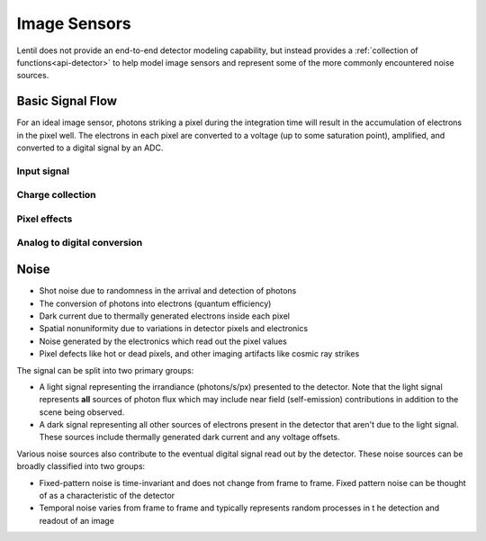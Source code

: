*************
Image Sensors
*************
Lentil does not provide an end-to-end detector modeling capability, but instead provides
a :ref:`collection of functions<api-detector>` to help model image sensors and
represent some of the more commonly encountered noise sources.

Basic Signal Flow
=================
For an ideal image sensor, photons striking a pixel during the integration time will
result in the accumulation of electrons in the pixel well. The electrons in each pixel
are converted to a voltage (up to some saturation point), amplified, and converted to a
digital signal by an ADC.

Input signal
------------

Charge collection
-----------------


Pixel effects
-------------


Analog to digital conversion
----------------------------



Noise
=====

* Shot noise due to randomness in the arrival and detection of photons
* The conversion of photons into electrons (quantum efficiency)
* Dark current due to thermally generated electrons inside each pixel
* Spatial nonuniformity due to variations in detector pixels and electronics
* Noise generated by the electronics which read out the pixel values
* Pixel defects like hot or dead pixels, and other imaging artifacts like cosmic ray
  strikes


The signal can be split into two primary groups:

* A light signal representing the irrandiance (photons/s/px) presented to the detector.
  Note that the light signal represents **all** sources of photon flux which may include
  near field (self-emission) contributions in addition to the scene being observed.
* A dark signal representing all other sources of electrons present in the detector that
  aren't due to the light signal. These sources include thermally generated dark current
  and any voltage offsets.

Various noise sources also contribute to the eventual digital signal read out by the
detector. These noise sources can be broadly classified into two groups:

* Fixed-pattern noise is time-invariant and does not change from frame to frame. Fixed
  pattern noise can be thought of as a characteristic of the detector
* Temporal noise varies from frame to frame and typically represents random processes in t
  he detection and readout of an image


